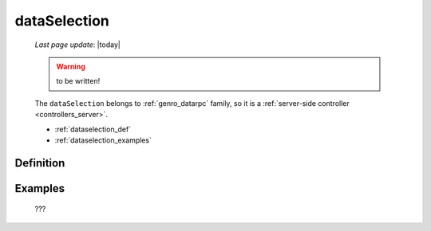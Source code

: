 .. _genro_dataselection:

=============
dataSelection
=============
    
    *Last page update*: |today|
    
    .. warning:: to be written!
    
    The ``dataSelection`` belongs to :ref:`genro_datarpc` family, so it is a
    :ref:`server-side controller <controllers_server>`.
    
    * :ref:`dataselection_def`
    * :ref:`dataselection_examples`

.. _dataselection_def:

Definition
==========

    .. automethod:: gnr.web.gnrwebstruct.GnrDomSrc_dojo_11.dataSelection
        
    
.. _dataselection_examples:

Examples
========

    ???